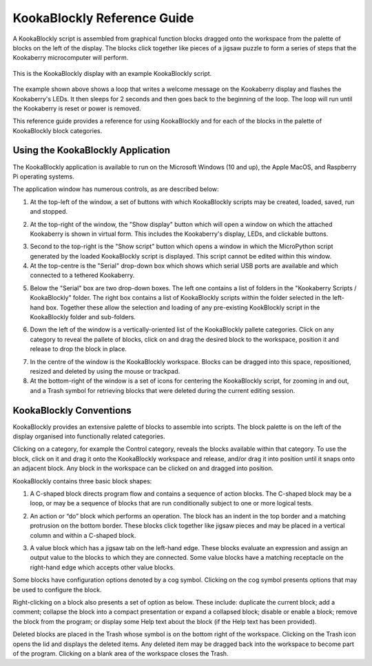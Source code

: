 ============================
KookaBlockly Reference Guide
============================

A KookaBlockly script is assembled from graphical function blocks dragged onto the workspace from the palette of blocks on the left of the display.  The blocks click together like pieces of a jigsaw puzzle to form a series of steps that the Kookaberry microcomputer will perform.

.. figure:: images/kblockly-welcome-script.png
   :width: 80%
   :align: center
   :alt: KookaBlockly Canvas

   This is the KookaBlockly display with an example KookaBlockly script. 

The example shown above shows a loop that writes a welcome message on the Kookaberry display and flashes the Kookaberry's LEDs.  It then sleeps for 2 seconds and then goes back to the beginning of the loop.  The loop will run until the Kookaberry is reset or power is removed.

This reference guide provides a reference for using KookaBlockly and for each of the blocks in the palette of KookaBlockly block categories.

Using the KookaBlockly Application
==================================

The KookaBlockly application is available to run on the Microsoft Windows (10 and up), the Apple MacOS, and Raspberry Pi operating systems.

The application window has numerous controls, as are described below:

1. At the top-left of the window, a set of buttons with which KookaBlockly scripts may be created, loaded, saved, run and stopped.


.. image:: images/script-control-buttons.png
   :width: 300
   :align: center



2. At the top-right of the window, the "Show display" button which will open a window on which the attached Kookaberry is shown in virtual form.  This includes the Kookaberry's display, LEDs, and clickable buttons.


.. image:: images/show-script-display-buttons.png
   :width: 300
   :align: center



3. Second to the top-right is the "Show script" button which opens a window in which the MicroPython script generated by the loaded KookaBlockly script is displayed.  This script cannot be edited within this window.

4. At the top-centre is the "Serial" drop-down box which shows which serial USB ports are available and which connected to a tethered Kookaberry.


.. image:: images/serial-dropdown.png
   :width: 300
   :align: center



5. Below the "Serial" box are two drop-down boxes.  The left one contains a list of folders in the "Kookaberry Scripts / KookaBlockly" folder.  The right box contains a list of KookaBlockly scripts within the folder selected in the left-hand box.  Together these allow the selection and loading of any pre-existing KookBlockly script in the KookaBlockly folder and sub-folders.


.. image:: images/scripts-dropdown.png
   :width: 300
   :align: center



6. Down the left of the window is a vertically-oriented list of the KookaBlockly pallete categories. Click on any category to reveal the pallete of blocks, click on and drag the desired block to the workspace, position it and release to drop the block in place.


.. image:: images/blocks-palette.png
   :width: 200
   :align: center



7. In the centre of the window is the KookaBlockly workspace.  Blocks can be dragged into this space, repositioned, resized and deleted by using the mouse or trackpad.

8. At the bottom-right of the window is a set of icons for centering the KookaBlockly script, for zooming in and out, and a Trash symbol for retrieving blocks that were deleted during the current editing session.


.. image:: images/workspace-zoom-trash-scrollbars.png
   :width: 300
   :align: center


 

KookaBlockly Conventions
========================

KookaBlockly provides an extensive palette of blocks to assemble into scripts.  The block palette is on the left of the display organised into functionally related categories.  

Clicking on a category, for example the Control category, reveals the blocks available within that category.  To use the block, click on it and drag it onto the KookaBlockly workspace and release, and/or drag it into position until it snaps onto an adjacent block. Any block in the workspace can be clicked on and dragged into position.

KookaBlockly contains three basic block shapes:

1.	A C-shaped block directs program flow and contains a sequence of action blocks.  The C-shaped block may be a loop, or may be a sequence of blocks that are run conditionally subject to one or more logical tests.

.. image:: images/every-loop-if-do.png
   :width: 300
   :align: center


2.	An action or “do” block which performs an operation.  The block has an indent in the top border and a matching protrusion on the bottom border.  These blocks click together like jigsaw pieces and may be placed in a vertical column and within a C-shaped block.

.. image:: images/display-clear.png
   :width: 200
   :align: center


3.	A value block which has a jigsaw tab on the left-hand edge.  These blocks evaluate an expression and assign an output value to the blocks to which they are connected.  Some value blocks have a matching receptacle on the right-hand edge which accepts other value blocks.

.. image:: images/math-number-squareroot.png
   :width: 300
   :align: center


Some blocks have configuration options denoted by a cog symbol.  Clicking on the cog symbol presents options that may be used to configure the block.

.. image:: images/if-do-config.png
   :width: 200
   :align: center


Right-clicking on a block also presents a set of option as below.  These include: duplicate the current block; add a comment; collapse the block into a compact presentation or expand a collapsed block; disable or enable a block; remove the block from the program; or display some Help text about the block (if the Help text has been provided).

.. image:: images/if-do-rightclick.png
   :width: 150
   :align: center


Deleted blocks are placed in the Trash whose symbol is on the bottom right of the workspace.  Clicking on the Trash icon opens the lid and displays the deleted items.  Any deleted item may be dragged back into the workspace to become part of the program.  Clicking on a blank area of the workspace closes the Trash.
